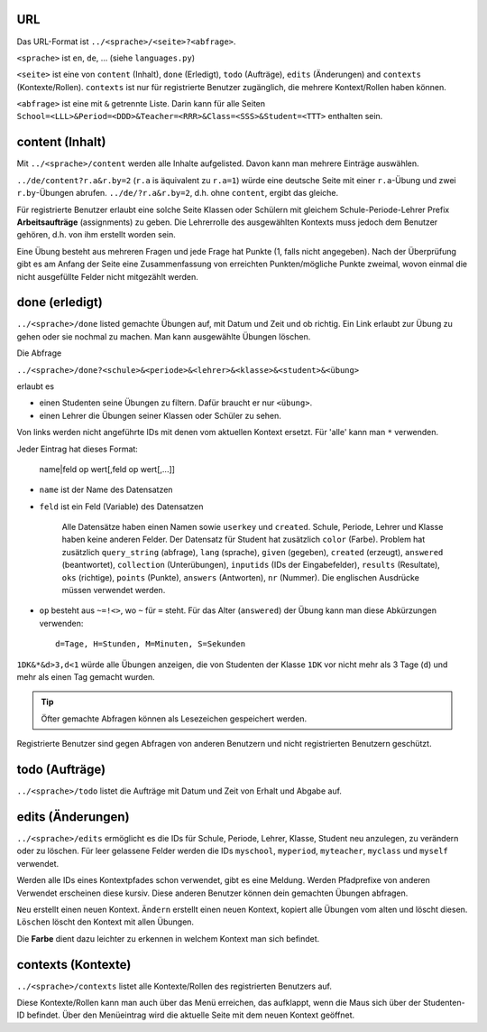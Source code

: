 .. raw:: html

    %path = "URL-Abfragen"
    %kind = kinda["Meta"]
    %level = 0
    <!-- html -->

.. role:: asis(raw)
    :format: html latex

URL
...

Das URL-Format ist ``../<sprache>/<seite>?<abfrage>``.

``<sprache>`` ist ``en``, ``de``, ... (siehe ``languages.py``)

``<seite>`` ist eine von ``content`` (Inhalt), ``done`` (Erledigt), ``todo`` (Aufträge),
``edits`` (Änderungen) and ``contexts`` (Kontexte/Rollen).
``contexts`` ist nur für registrierte Benutzer zugänglich,
die mehrere Kontext/Rollen haben können.

``<abfrage>`` ist eine mit ``&`` getrennte Liste. Darin kann für alle Seiten
``School=<LLL>&Period=<DDD>&Teacher=<RRR>&Class=<SSS>&Student=<TTT>`` enthalten sein.

content (Inhalt)
................

Mit ``../<sprache>/content`` werden alle Inhalte aufgelisted.
Davon kann man mehrere Einträge auswählen.

``../de/content?r.a&r.by=2`` (``r.a`` is äquivalent zu ``r.a=1``) würde
eine deutsche Seite mit einer  ``r.a``-Übung und zwei ``r.by``-Übungen abrufen.
``../de/?r.a&r.by=2``, d.h. ohne ``content``, ergibt das gleiche.

Für registrierte Benutzer erlaubt eine solche Seite Klassen oder Schülern
mit gleichem Schule-Periode-Lehrer Prefix 
**Arbeitsaufträge** (assignments) zu geben.
Die Lehrerrolle des ausgewählten Kontexts muss jedoch dem Benutzer gehören, d.h.
von ihm erstellt worden sein.

Eine Übung besteht aus mehreren Fragen und jede Frage hat Punkte (1, falls
nicht angegeben).  Nach der Überprüfung gibt es am Anfang der Seite eine
Zusammenfassung von erreichten Punkten/mögliche Punkte zweimal, wovon einmal die nicht
ausgefüllte Felder nicht mitgezählt werden.

done (erledigt)
...............

``../<sprache>/done`` listed gemachte Übungen auf, mit Datum und Zeit
und ob richtig. Ein Link erlaubt zur Übung zu gehen oder sie nochmal zu machen.
Man kann ausgewählte Übungen löschen.

Die Abfrage

``../<sprache>/done?<schule>&<periode>&<lehrer>&<klasse>&<student>&<übung>`` 

erlaubt es 

- einen Studenten seine Übungen zu filtern. Dafür braucht er nur ``<übung>``.
- einen Lehrer die Übungen seiner Klassen oder Schüler zu sehen.

Von links werden nicht angeführte IDs mit denen vom aktuellen Kontext ersetzt.
Für 'alle' kann man ``*`` verwenden.

Jeder Eintrag hat dieses Format:

    name|feld op wert[,feld op wert[,...]]

- ``name`` ist der Name des Datensatzen
- ``feld`` ist ein Feld (Variable) des Datensatzen

    Alle Datensätze haben einen Namen sowie ``userkey`` und ``created``.
    Schule, Periode, Lehrer und Klasse haben keine anderen Felder.
    Der Datensatz für Student hat zusätzlich ``color`` (Farbe).
    Problem hat zusätzlich ``query_string`` (abfrage), ``lang`` (sprache), 
    ``given`` (gegeben), ``created`` (erzeugt),
    ``answered`` (beantwortet), ``collection`` (Unterübungen), 
    ``inputids`` (IDs der Eingabefelder), ``results`` (Resultate), ``oks`` (richtige),
    ``points`` (Punkte), ``answers`` (Antworten), ``nr`` (Nummer).
    Die englischen Ausdrücke müssen verwendet werden.

- ``op`` besteht aus ``~=!<>``, wo ``~`` für ``=`` steht.
  Für das Alter (``answered``) der Übung kann man diese Abkürzungen verwenden::

    d=Tage, H=Stunden, M=Minuten, S=Sekunden

``1DK&*&d>3,d<1`` würde alle Übungen anzeigen, die von Studenten der Klasse ``1DK`` 
vor nicht mehr als 3 Tage (``d``) und mehr als einen Tag gemacht wurden.

.. admonition:: Tip

    Öfter gemachte Abfragen können als Lesezeichen gespeichert werden.

Registrierte Benutzer sind gegen Abfragen von anderen Benutzern und nicht registrierten
Benutzern geschützt.

todo (Aufträge)
...............

``../<sprache>/todo`` listet die Aufträge mit Datum und Zeit von Erhalt und Abgabe auf.

edits (Änderungen)
..................

``../<sprache>/edits`` ermöglicht es die IDs für 
Schule, Periode, Lehrer, Klasse, Student neu anzulegen, zu verändern oder zu löschen.
Für leer gelassene Felder werden die IDs ``myschool``, ``myperiod``, ``myteacher``,
``myclass`` und ``myself`` verwendet.

Werden alle IDs eines Kontextpfades schon verwendet, gibt es eine Meldung.
Werden Pfadprefixe von anderen Verwendet erscheinen diese kursiv.
Diese anderen Benutzer können dein gemachten Übungen abfragen.


``Neu`` erstellt einen neuen Kontext.
``Ändern`` erstellt einen neuen Kontext, kopiert alle Übungen vom alten und löscht diesen.
``Löschen`` löscht den Kontext mit allen Übungen.

Die **Farbe** dient dazu leichter zu erkennen in welchem Kontext man sich befindet.

contexts (Kontexte)
...................

``../<sprache>/contexts`` listet alle Kontexte/Rollen des registrierten Benutzers auf.

Diese Kontexte/Rollen kann man auch über das Menü erreichen,
das aufklappt, wenn die Maus sich über der Studenten-ID befindet.
Über den Menüeintrag wird die aktuelle Seite mit dem neuen Kontext geöffnet.

